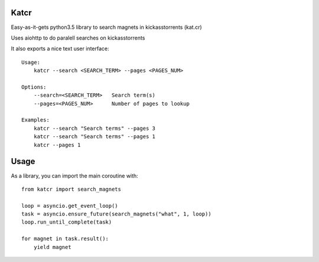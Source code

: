 Katcr
-----

Easy-as-it-gets python3.5 library to search magnets
in kickasstorrents (kat.cr)

Uses aiohttp to do paralell searches on kickasstorrents

It also exports a nice text user interface:

::

   Usage:
       katcr --search <SEARCH_TERM> --pages <PAGES_NUM>

   Options:
       --search=<SEARCH_TERM>   Search term(s)
       --pages=<PAGES_NUM>      Number of pages to lookup

   Examples:
       katcr --search "Search terms" --pages 3
       katcr --search "Search terms" --pages 1
       katcr --pages 1


Usage
-----

As a library, you can import the main coroutine with::

    from katcr import search_magnets

    loop = asyncio.get_event_loop()
    task = asyncio.ensure_future(search_magnets("what", 1, loop))
    loop.run_until_complete(task)

    for magnet in task.result():
        yield magnet
